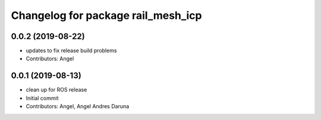 ^^^^^^^^^^^^^^^^^^^^^^^^^^^^^^^^^^^
Changelog for package rail_mesh_icp
^^^^^^^^^^^^^^^^^^^^^^^^^^^^^^^^^^^

0.0.2 (2019-08-22)
------------------
* updates to fix release build problems
* Contributors: Angel

0.0.1 (2019-08-13)
------------------
* clean up for ROS release
* Initial commit
* Contributors: Angel, Angel Andres Daruna
